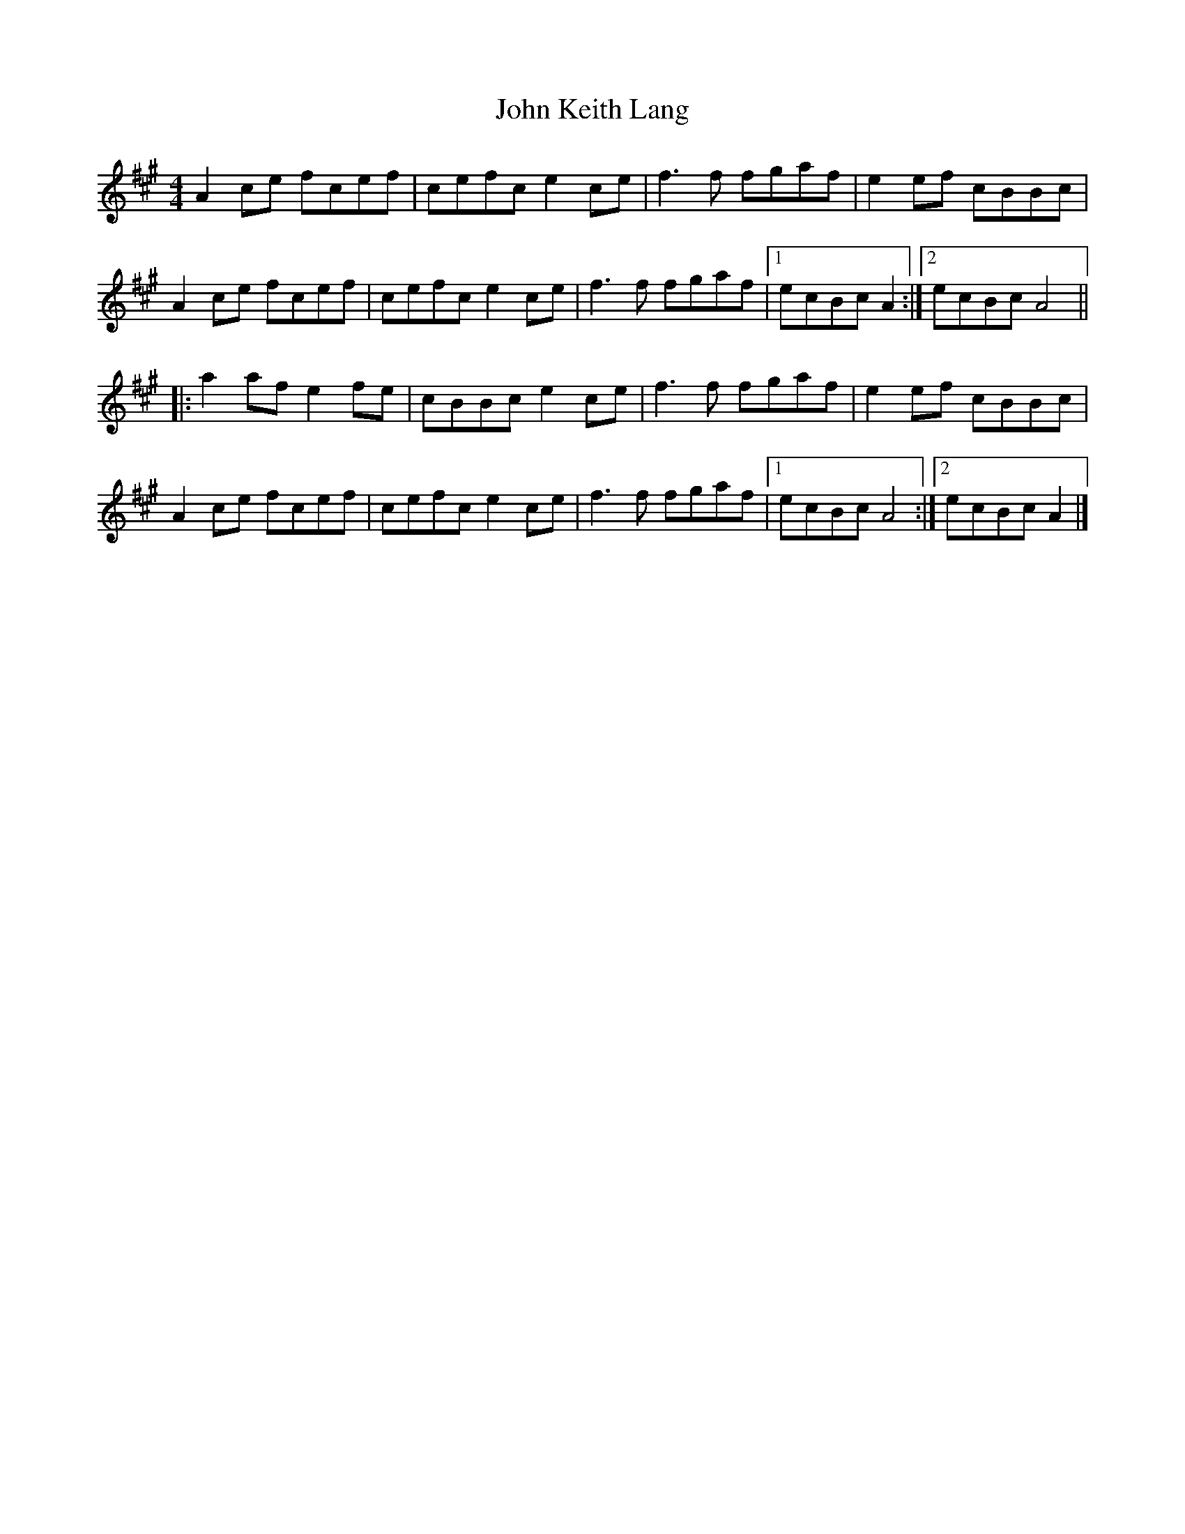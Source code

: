 X: 2
T: John Keith Lang
Z: ceolachan
S: https://thesession.org/tunes/7599#setting19036
R: reel
M: 4/4
L: 1/8
K: Amaj
A2 ce fcef | cefc e2 ce | f3 f fgaf | e2 ef cBBc |A2 ce fcef | cefc e2 ce | f3 f fgaf |[1 ecBc A2 :|[2 ecBc A4 |||: a2 af e2 fe | cBBc e2 ce | f3 f fgaf | e2 ef cBBc |A2 ce fcef | cefc e2 ce | f3 f fgaf |[1 ecBc A4 :|[2 ecBc A2 |]
